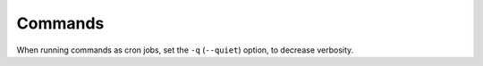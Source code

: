 Commands
========

When running commands as cron jobs, set the ``-q`` (``--quiet``) option, to decrease verbosity.

.. typer:: app.commands:app
   :prog: python -m app.commands
   :preferred: text
   :width: 90
   :show-nested:
   :make-sections:
